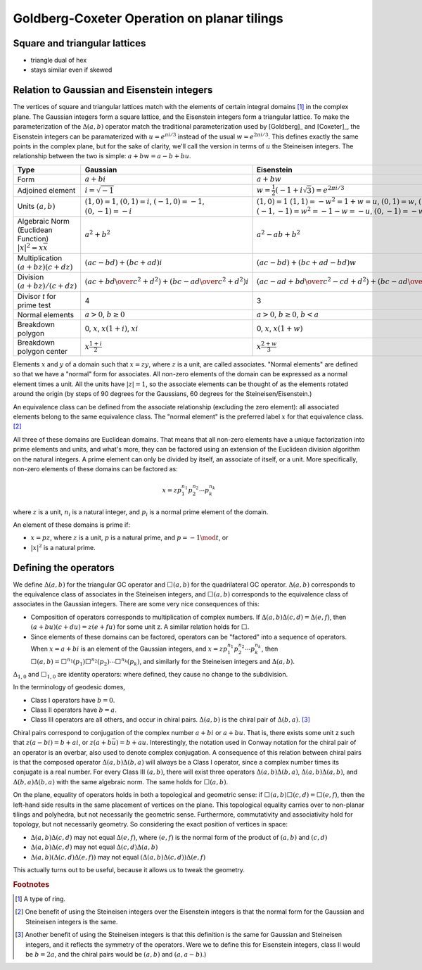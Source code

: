 Goldberg-Coxeter Operation on planar tilings
============================================

Square and triangular lattices
------------------------------

- triangle dual of hex
- stays similar even if skewed

Relation to Gaussian and Eisenstein integers
--------------------------------------------
The vertices of square and triangular lattices match with the elements of
certain integral domains [#]_ in the complex plane. The Gaussian integers form
a square lattice, and the Eisenstein integers form a triangular lattice. To
make the parameterization of the :math:`\Delta(a,b)` operator match the 
traditional parameterization used by [Goldberg]_ and [Coxeter]_, the 
Eisenstein integers can be paramaterized with :math:`u = e^{\pi i/3}`
instead of the usual :math:`w = e^{2\pi i/3}`.
This defines exactly the same points in the complex plane, but for the sake of 
clarity, we'll call the version in terms of :math:`u` the Steineisen integers. 
The relationship between the two is simple: :math:`a + b w = a - b + bu`.

.. list-table::
   :header-rows: 1

   * - Type
     - Gaussian
     - Eisenstein
     - Steineisen
   * - Form
     - :math:`a + b i`
     - :math:`a + b w`
     - :math:`a + b u`
   * - Adjoined element
     - :math:`i =\sqrt{-1}`
     - :math:`w = \frac{1}{2}(-1 + i\sqrt 3) = e^{2\pi i/3}`
     - :math:`u = \frac{1}{2}(1 + i\sqrt 3) = e^{\pi i/3}`
   * - Units
       :math:`(a, b)`
     - :math:`(1, 0) = 1`,
       :math:`(0, 1) = i`,
       :math:`(-1, 0) = -1`,
       :math:`(0, -1) = -i`
     - :math:`(1, 0) = 1`
       :math:`(1, 1) = -w^2 = 1 + w = u`,
       :math:`(0, 1) = w`,
       :math:`(-1, 0) = -1`,
       :math:`(-1, -1) = w^2 = -1-w = -u`,
       :math:`(0, -1) = -w`
     - :math:`(1, 0) = 1`
       :math:`(0, 1) = u`,
       :math:`(-1, 1) = u^2 = u-1 = w`,
       :math:`(-1, 0) = -1`,
       :math:`(0, -1) = -u`,
       :math:`(1, -1) = -u^2=1-u = -w`
   * - Algebraic Norm (Euclidean Function)
       :math:`|x|^2=x\overline x`
     - :math:`a^2 + b^2`
     - :math:`a^2 - ab + b^2`
     - :math:`a^2 + ab + b^2`
   * - Multiplication
       :math:`(a+bz) (c+dz)`
     - :math:`(ac-bd) + (bc+ad)i`
     - :math:`(ac-bd)+(bc+ad-bd)w`
     - :math:`(ac-bd)+(bc+ad+bd)u`
   * - Division
       :math:`(a+bz)/(c+dz)`
     - :math:`\left({ac + bd \over c^2 + d^2}\right) +
       \left( {bc - ad \over c^2 + d^2} \right)i`
     - :math:`\left({ac-ad+bd \over c^2 - cd+ d^2}\right) +
       \left({bc-ad \over c^2 - cd+ d^2}\right)w`
     - :math:`\left({ac+ad+bd \over c^2 + cd+ d^2}\right) +
       \left({bc-ad \over c^2 + cd+ d^2}\right)u`
   * - Divisor `t` for prime test
     - 4
     - 3
     - 3
   * - Normal elements
     - :math:`a > 0`, :math:`b \ge 0`
     - :math:`a > 0`, :math:`b \ge 0`, :math:`b < a`
     - :math:`a > 0`, :math:`b \ge 0`
   * - Breakdown polygon 
     - 0, :math:`x`, :math:`x(1+i)`, :math:`xi`
     - 0, :math:`x`, :math:`x(1+w)`
     - 0, :math:`x`, :math:`xu`
   * - Breakdown polygon center
     - :math:`x\frac{1+i}{2}`
     - :math:`x\frac{2+w}{3}`
     - :math:`x\frac{1+u}{3}`
     
Elements :math:`x` and :math:`y` of a domain such that :math:`x = zy`, where 
:math:`z` is a unit, are called associates. "Normal elements" are defined so 
that we have a "normal" form for associates. All non-zero elements of the 
domain can be expressed as a normal element times a unit. All the units have 
:math:`|z| = 1`, so the associate elements can be thought of as the elements
rotated around the origin (by steps of 90 degrees for the Gaussians, 60 
degrees for the Steineisen/Eisenstein.) 

An equivalence class can be defined from the associate relationship (excluding 
the zero element): all associated elements belong to the same equivalence 
class. The "normal element" is the preferred label :math:`x` for that 
equivalence class. [#]_ 

All three of these domains are Euclidean domains. That means that all non-zero
elements have a unique factorization into prime elements and units, and
what's more, they can be factored using an extension of the Euclidean
division algorithm on the natural integers. A prime element can only be
divided by itself, an associate of itself, or a unit. More specifically,
non-zero elements of these domains can be factored as:

.. math::
   x = zp_1^{n_1}p_2^{n_2} \cdots p_k^{n_k}

where :math:`z` is a unit, :math:`n_i` is a natural integer, 
and :math:`p_i` is a normal prime element of the domain.

An element of these domains is prime if:

- :math:`x = pz`, where :math:`z` is a unit, :math:`p` is a natural prime, 
  and :math:`p = -1\mod t`, or
- :math:`|x|^2` is a natural prime.

Defining the operators
----------------------
We define :math:`\Delta(a,b)` for the triangular GC operator and 
:math:`\Box(a,b)` for the quadrilateral GC operator.
:math:`\Delta(a,b)` corresponds to the equivalence class of associates in the 
Steineisen integers, and :math:`\Box(a,b)` corresponds to the equivalence 
class of associates in the Gaussian integers. There are some very nice 
consequences of this:

* Composition of operators corresponds to multiplication of complex numbers.
  If :math:`\Delta(a,b)\Delta(c,d) = \Delta(e,f)`, then 
  :math:`(a + bu)(c + du) = z(e + fu)` for some unit z. A similar relation
  holds for :math:`\Box`.
* Since elements of these domains can be factored, operators can be "factored"
  into a sequence of operators. When :math:`x = a + bi` is an element of 
  the Gaussian integers, and :math:`x = z p_1^{n_1}p_2^{n_2} \cdots p_k^{n_k}`,
  then :math:`\Box(a,b) = 
  \Box^{n_1}(p_1)\Box^{n_2}(p_2)\cdots\Box^{n_k}(p_k)`, and similarly for
  the Steineisen integers and :math:`\Delta(a,b)`.

:math:`\Delta_{1,0}` and :math:`\Box_{1,0}` are identity operators: 
where defined, they cause no change to the subdivision.

In the terminology of geodesic domes,

- Class I operators have :math:`b=0`.
- Class II operators have :math:`b=a`.
- Class III operators are all others, and occur in chiral pairs.
  :math:`\Delta(a,b)` is the chiral pair of :math:`\Delta(b,a)`. [#]_ 

Chiral pairs correspond to conjugation of the complex number :math:`a+bi` or 
:math:`a+bu`. That is, there exists some unit z such that 
:math:`z(a-bi) = b+ai`, or :math:`z(a+b\bar{u}) = b+au`. 
Interestingly, the notation used in Conway notation for the chiral pair of an
operator is an overbar, also used to denote complex conjugation.
A consequence of this relation between chiral pairs is that the composed 
operator :math:`\Delta(a,b)\Delta(b,a)` will always be a Class I operator, 
since a complex number times its conjugate is a real number. 
For every Class III :math:`(a,b)`, there will exist three operators 
:math:`\Delta(a,b)\Delta(b,a)`, :math:`\Delta(a,b)\Delta(a,b)`, and
:math:`\Delta(b,a)\Delta(b,a)` with the same algebraic norm. 
The same holds for :math:`\Box(a,b)`.

On the plane, equality of operators holds in both a topological and geometric 
sense: if :math:`\Box(a,b)\Box(c,d) = \Box(e,f)`, then the left-hand side
results in the same placement of vertices on the plane. This topological
equality carries over to non-planar tilings and polyhedra, but not necessarily
the geometric sense. Furthermore, commutativity and associativity hold for 
topology, but not necessarily geometry. So considering the exact position of 
vertices in space:

* :math:`\Delta(a,b)\Delta(c,d)` may not equal :math:`\Delta(e,f)`, 
  where :math:`(e,f)` is the normal form of the product of 
  :math:`(a,b)` and :math:`(c,d)`
* :math:`\Delta(a,b)\Delta(c,d)` may not equal :math:`\Delta(c,d)\Delta(a,b)`
* :math:`\Delta(a,b)(\Delta(c,d)\Delta(e,f))` may not equal 
  :math:`(\Delta(a,b)\Delta(c,d))\Delta(e,f)`
  
This actually turns out to be useful, because it allows us to 
tweak the geometry.

.. rubric:: Footnotes
.. [#] A type of ring.
.. [#] One benefit of using the Steineisen integers over the Eisenstein 
   integers is that the normal form for the Gaussian and Steineisen integers 
   is the same.
.. [#] Another benefit of using the Steineisen integers is that this 
   definition is the same for Gaussian and Steineisen integers, and 
   it reflects the symmetry of the operators. Were we to define this for 
   Eisenstein integers, class II would be :math:`b=2a`, and the chiral pairs
   would be :math:`(a, b)` and :math:`(a, a-b)`.)
